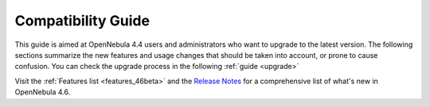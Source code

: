 .. _compatibility_46beta:

====================
Compatibility Guide
====================

This guide is aimed at OpenNebula 4.4 users and administrators who want to upgrade to the latest version. The following sections summarize the new features and usage changes that should be taken into account, or prone to cause confusion. You can check the upgrade process in the following :ref:`guide <upgrade>`

Visit the :ref:`Features list <features_46beta>` and the `Release Notes <http://opennebula.org/software/release/>`_ for a comprehensive list of what's new in OpenNebula 4.6.

.. todo::
